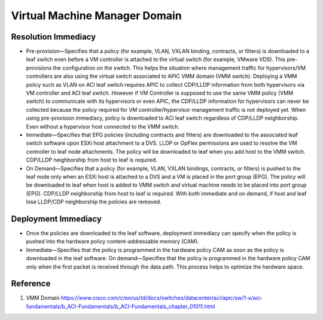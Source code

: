 Virtual Machine Manager Domain
===========================================

.. image:: apic-vcenter.jpg
   :width: 700px
   :alt: VMware VMM

Resolution Immediacy
--------------------

* Pre-provision—Specifies that a policy (for example, VLAN, VXLAN binding, contracts, or filters) is downloaded to a leaf switch even before a VM controller is attached to the virtual switch (for example, VMware VDS). This pre-provisions the configuration on the switch. This helps the situation where management traffic for hypervisors/VM controllers are also using the virtual switch associated to APIC VMM domain (VMM switch). Deploying a VMM policy such as VLAN on ACI leaf switch requires APIC to collect CDP/LLDP information from both hypervisors via VM controller and ACI leaf switch. However if VM Controller is supposed to use the same VMM policy (VMM switch) to communicate with its hypervisors or even APIC, the CDP/LLDP information for hypervisors can never be collected because the policy required for VM controller/hypervisor management traffic is not deployed yet. When using pre-provision immediacy, policy is downloaded to ACI leaf switch regardless of CDP/LLDP neighborship. Even without a hypervisor host connected to the VMM switch.
* Immediate—Specifies that EPG policies (including contracts and filters) are downloaded to the associated leaf switch software upon ESXi host attachment to a DVS. LLDP or OpFlex permissions are used to resolve the VM controller to leaf node attachments. The policy will be downloaded to leaf when you add host to the VMM switch. CDP/LLDP neighborship from host to leaf is required.
* On Demand—Specifies that a policy (for example, VLAN, VXLAN bindings, contracts, or filters) is pushed to the leaf node only when an ESXi host is attached to a DVS and a VM is placed in the port group (EPG). The policy will be downloaded to leaf when host is added to VMM switch and virtual machine needs to be placed into port group (EPG). CDP/LLDP neighborship from host to leaf is required. With both immediate and on demand, if host and leaf lose LLDP/CDP neighborship the policies are removed.

Deployment Immediacy
---------------------

* Once the policies are downloaded to the leaf software, deployment immediacy can specify when the policy is pushed into the hardware policy content-addressable memory (CAM).
* Immediate—Specifies that the policy is programmed in the hardware policy CAM as soon as the policy is downloaded in the leaf software. On demand—Specifies that the policy is programmed in the hardware policy CAM only when the first packet is received through the data path. This process helps to optimize the hardware space.

Reference
----------
#. VMM Domain https://www.cisco.com/c/en/us/td/docs/switches/datacenter/aci/apic/sw/1-x/aci-fundamentals/b_ACI-Fundamentals/b_ACI-Fundamentals_chapter_01011.html
